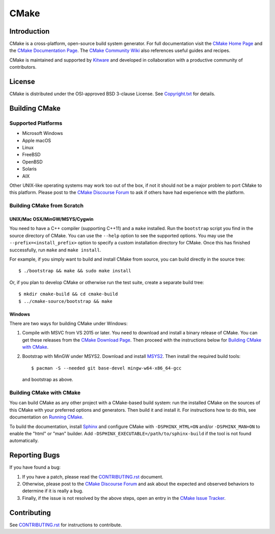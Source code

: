 CMake
*****

Introduction
============

CMake is a cross-platform, open-source build system generator.
For full documentation visit the `CMake Home Page`_ and the
`CMake Documentation Page`_. The `CMake Community Wiki`_ also
references useful guides and recipes.

.. _`CMake Home Page`: https://cmake.org
.. _`CMake Documentation Page`: https://cmake.org/documentation
.. _`CMake Community Wiki`: https://gitlab.kitware.com/cmake/community/-/wikis/home

CMake is maintained and supported by `Kitware`_ and developed in
collaboration with a productive community of contributors.

.. _`Kitware`: http://www.kitware.com/cmake

License
=======

CMake is distributed under the OSI-approved BSD 3-clause License.
See `Copyright.txt`_ for details.

.. _`Copyright.txt`: Copyright.txt

Building CMake
==============

Supported Platforms
-------------------

* Microsoft Windows
* Apple macOS
* Linux
* FreeBSD
* OpenBSD
* Solaris
* AIX

Other UNIX-like operating systems may work too out of the box, if not
it should not be a major problem to port CMake to this platform.
Please post to the `CMake Discourse Forum`_ to ask if others have
had experience with the platform.

.. _`CMake Discourse Forum`: https://discourse.cmake.org

Building CMake from Scratch
---------------------------

UNIX/Mac OSX/MinGW/MSYS/Cygwin
^^^^^^^^^^^^^^^^^^^^^^^^^^^^^^

You need to have a C++ compiler (supporting C++11) and a ``make`` installed.
Run the ``bootstrap`` script you find in the source directory of CMake.
You can use the ``--help`` option to see the supported options.
You may use the ``--prefix=<install_prefix>`` option to specify a custom
installation directory for CMake.  Once this has finished successfully,
run ``make`` and ``make install``.

For example, if you simply want to build and install CMake from source,
you can build directly in the source tree::

  $ ./bootstrap && make && sudo make install

Or, if you plan to develop CMake or otherwise run the test suite, create
a separate build tree::

  $ mkdir cmake-build && cd cmake-build
  $ ../cmake-source/bootstrap && make

Windows
^^^^^^^

There are two ways for building CMake under Windows:

1. Compile with MSVC from VS 2015 or later.
   You need to download and install a binary release of CMake.  You can get
   these releases from the `CMake Download Page`_.  Then proceed with the
   instructions below for `Building CMake with CMake`_.

2. Bootstrap with MinGW under MSYS2.
   Download and install `MSYS2`_.  Then install the required build tools::

     $ pacman -S --needed git base-devel mingw-w64-x86_64-gcc

   and bootstrap as above.

.. _`CMake Download Page`: https://cmake.org/download
.. _`MSYS2`: https://www.msys2.org/

Building CMake with CMake
-------------------------

You can build CMake as any other project with a CMake-based build system:
run the installed CMake on the sources of this CMake with your preferred
options and generators. Then build it and install it.
For instructions how to do this, see documentation on `Running CMake`_.

.. _`Running CMake`: https://cmake.org/runningcmake

To build the documentation, install `Sphinx`_ and configure CMake with
``-DSPHINX_HTML=ON`` and/or ``-DSPHINX_MAN=ON`` to enable the "html" or
"man" builder.  Add ``-DSPHINX_EXECUTABLE=/path/to/sphinx-build`` if the
tool is not found automatically.

.. _`Sphinx`: http://sphinx-doc.org

Reporting Bugs
==============

If you have found a bug:

1. If you have a patch, please read the `CONTRIBUTING.rst`_ document.

2. Otherwise, please post to the `CMake Discourse Forum`_ and ask about
   the expected and observed behaviors to determine if it is really
   a bug.

3. Finally, if the issue is not resolved by the above steps, open
   an entry in the `CMake Issue Tracker`_.

.. _`CMake Issue Tracker`: https://gitlab.kitware.com/cmake/cmake/-/issues

Contributing
============

See `CONTRIBUTING.rst`_ for instructions to contribute.

.. _`CONTRIBUTING.rst`: CONTRIBUTING.rst
